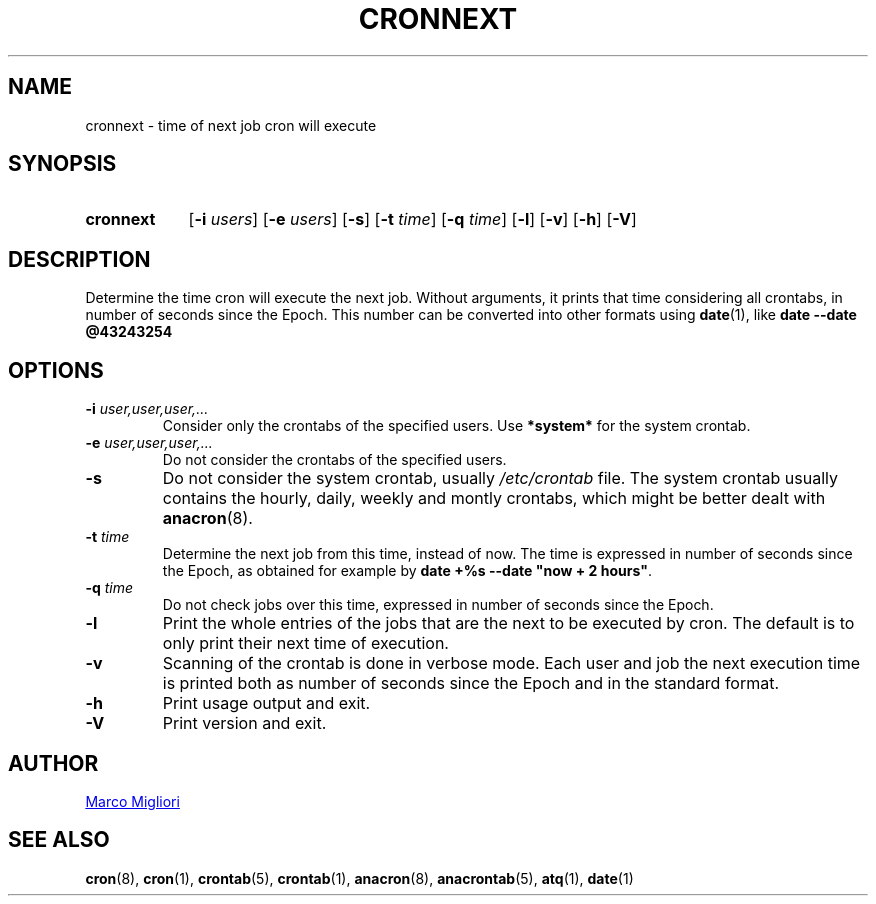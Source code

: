 .TH CRONNEXT 1 "2017-06-11" "cronie" "User Commands"
.SH NAME
cronnext \- time of next job cron will execute
.SH SYNOPSIS
.TP 9
.B cronnext
[\fB-i \fIusers\fR] [\fB-e \fIusers\fR] [\fB-s\fR]
[\fB-t \fItime\fR] [\fB-q \fItime\fR]
[\fB-l\fR] [\fB-v\fR] [\fB-h\fR] [\fB-V\fR]
.SH DESCRIPTION
Determine the time cron will execute the next job.  Without arguments, it
prints that time considering all crontabs, in number of seconds since the
Epoch.  This number can be converted into other formats using
.BR date (1),
like
.B date --date @43243254
.SH OPTIONS
.TP
.BI "\-i " user,user,user,...
Consider only the crontabs of the specified users.  Use
.B *system*
for the system crontab.
.TP
.BI "\-e " user,user,user,...
Do not consider the crontabs of the specified users.
.TP
.B \-s
Do not consider the system crontab, usually
.I /etc/crontab
file.  The system crontab usually contains the hourly, daily, weekly and
montly crontabs, which might be better dealt with
.BR anacron (8).
.TP
.BI "\-t " time
Determine the next job from this time, instead of now.  The time is
expressed in number of seconds since the Epoch, as obtained for example by
.BR "date +%s --date \(dqnow + 2 hours\(dq" .
.TP
.BI "\-q " time
Do not check jobs over this time, expressed in number of seconds since the
Epoch.
.TP
.B \-l
Print the whole entries of the jobs that are the next to be executed by cron.
The default is to only print their next time of execution.
.TP
.B \-v
Scanning of the crontab is done in verbose mode.  Each user and job the next
execution time is printed both as number of seconds since the Epoch and in
the standard format.
.TP
.B \-h
Print usage output and exit.
.TP
.B \-V
Print version and exit.
.SH AUTHOR
.MT sgerwk@aol.com
Marco Migliori
.ME
.SH SEE ALSO
.BR cron (8),
.BR cron (1),
.BR crontab (5),
.BR crontab (1),
.BR anacron (8),
.BR anacrontab (5),
.BR atq (1),
.BR date (1)
